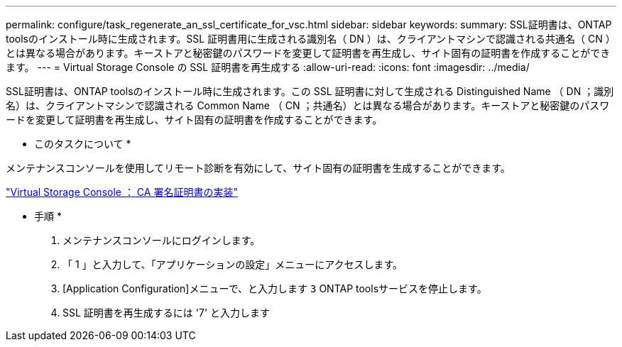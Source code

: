 ---
permalink: configure/task_regenerate_an_ssl_certificate_for_vsc.html 
sidebar: sidebar 
keywords:  
summary: SSL証明書は、ONTAP toolsのインストール時に生成されます。SSL 証明書用に生成される識別名（ DN ）は、クライアントマシンで認識される共通名（ CN ）とは異なる場合があります。キーストアと秘密鍵のパスワードを変更して証明書を再生成し、サイト固有の証明書を作成することができます。 
---
= Virtual Storage Console の SSL 証明書を再生成する
:allow-uri-read: 
:icons: font
:imagesdir: ../media/


[role="lead"]
SSL証明書は、ONTAP toolsのインストール時に生成されます。この SSL 証明書に対して生成される Distinguished Name （ DN ；識別名）は、クライアントマシンで認識される Common Name （ CN ；共通名）とは異なる場合があります。キーストアと秘密鍵のパスワードを変更して証明書を再生成し、サイト固有の証明書を作成することができます。

* このタスクについて *

メンテナンスコンソールを使用してリモート診断を有効にして、サイト固有の証明書を生成することができます。

https://kb.netapp.com/advice_and_troubleshooting/data_storage_software/vsc_and_vasa_provider/virtual_storage_console%3a_implementing_ca_signed_certificates["Virtual Storage Console ： CA 署名証明書の実装"]

* 手順 *

. メンテナンスコンソールにログインします。
. 「 1 」と入力して、「アプリケーションの設定」メニューにアクセスします。
. [Application Configuration]メニューで、と入力します `3` ONTAP toolsサービスを停止します。
. SSL 証明書を再生成するには '7' と入力します

